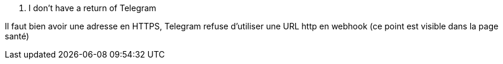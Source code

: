 [panel,danger]
. I don't have a return of Telegram
--
Il faut bien avoir une adresse en HTTPS, Telegram refuse d'utiliser une URL http en webhook (ce point est visible dans la page santé)
--